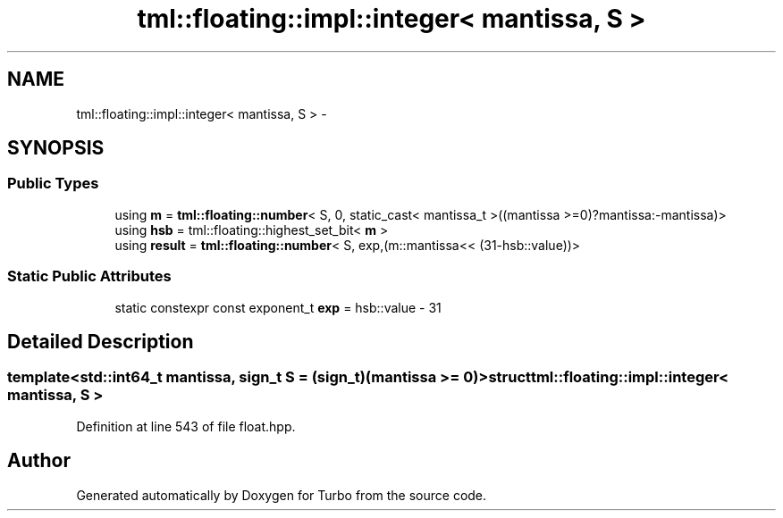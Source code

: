 .TH "tml::floating::impl::integer< mantissa, S >" 3 "Fri Aug 22 2014" "Turbo" \" -*- nroff -*-
.ad l
.nh
.SH NAME
tml::floating::impl::integer< mantissa, S > \- 
.SH SYNOPSIS
.br
.PP
.SS "Public Types"

.in +1c
.ti -1c
.RI "using \fBm\fP = \fBtml::floating::number\fP< S, 0, static_cast< mantissa_t >((mantissa >=0)?mantissa:-mantissa)>"
.br
.ti -1c
.RI "using \fBhsb\fP = tml::floating::highest_set_bit< \fBm\fP >"
.br
.ti -1c
.RI "using \fBresult\fP = \fBtml::floating::number\fP< S, exp,(m::mantissa<< (31-hsb::value))>"
.br
.in -1c
.SS "Static Public Attributes"

.in +1c
.ti -1c
.RI "static constexpr const exponent_t \fBexp\fP = hsb::value - 31"
.br
.in -1c
.SH "Detailed Description"
.PP 

.SS "template<std::int64_t mantissa, sign_t S = (sign_t)(mantissa >= 0)>struct tml::floating::impl::integer< mantissa, S >"

.PP
Definition at line 543 of file float\&.hpp\&.

.SH "Author"
.PP 
Generated automatically by Doxygen for Turbo from the source code\&.
